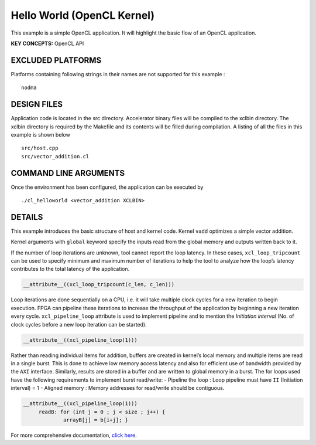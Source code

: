 Hello World (OpenCL Kernel)
===========================

This example is a simple OpenCL application. It will highlight the basic flow of an OpenCL application.

**KEY CONCEPTS:** OpenCL API

EXCLUDED PLATFORMS
------------------

Platforms containing following strings in their names are not supported for this example :

::

   nodma

DESIGN FILES
------------

Application code is located in the src directory. Accelerator binary files will be compiled to the xclbin directory. The xclbin directory is required by the Makefile and its contents will be filled during compilation. A listing of all the files in this example is shown below

::

   src/host.cpp
   src/vector_addition.cl
   
COMMAND LINE ARGUMENTS
----------------------

Once the environment has been configured, the application can be executed by

::

   ./cl_helloworld <vector_addition XCLBIN>

DETAILS
-------

This example introduces the basic structure of host and kernel code.
Kernel ``vadd`` optimizes a simple vector addition.

Kernel arguments with ``global`` keyword specify the inputs read from
the global memory and outputs written back to it.

If the number of loop iterations are unknown, tool cannot report the
loop latency. In these cases, ``xcl_loop_tripcount`` can be used to
specify minimum and maximum number of iterations to help the tool to
analyze how the loop’s latency contributes to the total latency of the
application.

.. code:: cpp

    __attribute__((xcl_loop_tripcount(c_len, c_len)))

Loop iterations are done sequentially on a CPU, i.e. it will take
multiple clock cycles for a new iteration to begin execution. FPGA can
pipeline these iterations to increase the throughput of the application
by beginning a new iteration every cycle. ``xcl_pipeline_loop``
attribute is used to implement pipeline and to mention the *Initiation
interval* (No. of clock cycles before a new loop iteration can be
started).

.. code:: cpp

   __attribute__((xcl_pipeline_loop(1)))

Rather than reading individual items for addition, buffers are created
in kernel’s local memory and multiple items are read in a single burst.
This is done to achieve low memory access latency and also for efficient
use of bandwidth provided by the ``AXI`` interface. Similarly, results
are stored in a buffer and are written to global memory in a burst. The
for loops used have the following requirements to implement burst
read/write: - Pipeline the loop : Loop pipeline must have ``II``
(Initiation interval) = 1 - Aligned memory : Memory addresses for
read/write should be contiguous.

.. code:: cpp

      __attribute__((xcl_pipeline_loop(1)))
           readB: for (int j = 0 ; j < size ; j++) {
                   arrayB[j] = b[i+j]; }

For more comprehensive documentation, `click here <http://xilinx.github.io/Vitis_Accel_Examples>`__.